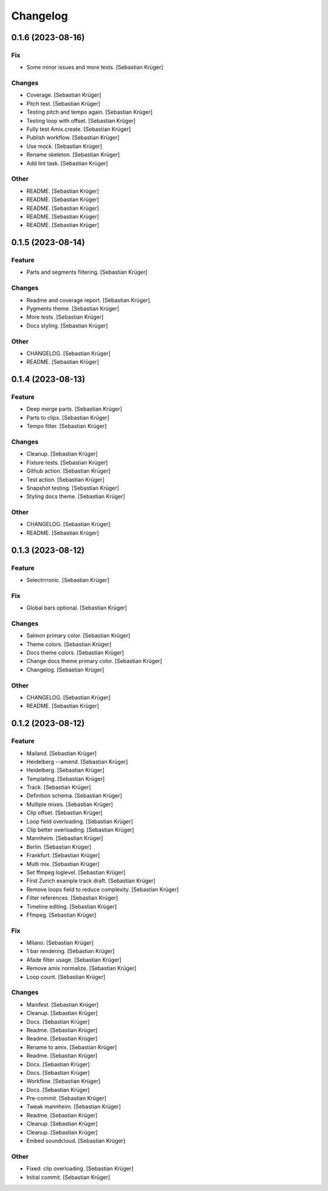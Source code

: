 Changelog
=========


0.1.6 (2023-08-16)
------------------

Fix
~~~
- Some minor issues and more tests. [Sebastian Krüger]

Changes
~~~~~~~
- Coverage. [Sebastian Krüger]
- Pitch test. [Sebastian Krüger]
- Testing pitch and tempo again. [Sebastian Krüger]
- Testing loop with offset. [Sebastian Krüger]
- Fully test Amix.create. [Sebastian Krüger]
- Publish workflow. [Sebastian Krüger]
- Use mock. [Sebastian Krüger]
- Rename skeleton. [Sebastian Krüger]
- Add lint task. [Sebastian Krüger]

Other
~~~~~
- README. [Sebastian Krüger]
- README. [Sebastian Krüger]
- README. [Sebastian Krüger]
- README. [Sebastian Krüger]
- README. [Sebastian Krüger]


0.1.5 (2023-08-14)
------------------

Feature
~~~~~~~
- Parts and segments filtering. [Sebastian Krüger]

Changes
~~~~~~~
- Readme and coverage report. [Sebastian Krüger]
- Pygments theme. [Sebastian Krüger]
- More tests. [Sebastian Krüger]
- Docs styling. [Sebastian Krüger]

Other
~~~~~
- CHANGELOG. [Sebastian Krüger]
- README. [Sebastian Krüger]


0.1.4 (2023-08-13)
------------------

Feature
~~~~~~~
- Deep merge parts. [Sebastian Krüger]
- Parts to clips. [Sebastian Krüger]
- Tempo filter. [Sebastian Krüger]

Changes
~~~~~~~
- Cleanup. [Sebastian Krüger]
- Fixture tests. [Sebastian Krüger]
- Github action. [Sebastian Krüger]
- Test action. [Sebastian Krüger]
- Snapshot testing. [Sebastian Krüger]
- Styling docs theme. [Sebastian Krüger]

Other
~~~~~
- CHANGELOG. [Sebastian Krüger]
- README. [Sebastian Krüger]


0.1.3 (2023-08-12)
------------------

Feature
~~~~~~~
- Selectrrronic. [Sebastian Krüger]

Fix
~~~
- Global bars optional. [Sebastian Krüger]

Changes
~~~~~~~
- Salmon primary color. [Sebastian Krüger]
- Theme colors. [Sebastian Krüger]
- Docs theme colors. [Sebastian Krüger]
- Change docs theme primary color. [Sebastian Krüger]
- Changelog. [Sebastian Krüger]

Other
~~~~~
- CHANGELOG. [Sebastian Krüger]
- README. [Sebastian Krüger]


0.1.2 (2023-08-12)
------------------

Feature
~~~~~~~
- Mailand. [Sebastian Krüger]
- Heidelberg --amend. [Sebastian Krüger]
- Heidelberg. [Sebastian Krüger]
- Templating. [Sebastian Krüger]
- Track. [Sebastian Krüger]
- Definition schema. [Sebastian Krüger]
- Multiple mixes. [Sebastian Krüger]
- Clip offset. [Sebastian Krüger]
- Loop field overloading. [Sebastian Krüger]
- Clip better overloading. [Sebastian Krüger]
- Mannheim. [Sebastian Krüger]
- Berlin. [Sebastian Krüger]
- Frankfurt. [Sebastian Krüger]
- Multi mix. [Sebastian Krüger]
- Set ffmpeg loglevel. [Sebastian Krüger]
- First Zurich example track draft. [Sebastian Krüger]
- Remove loops field to reduce complexity. [Sebastian Krüger]
- Filter references. [Sebastian Krüger]
- Timeline editing. [Sebastian Krüger]
- Ffmpeg. [Sebastian Krüger]

Fix
~~~
- Milano. [Sebastian Krüger]
- 1 bar rendering. [Sebastian Krüger]
- Afade filter usage. [Sebastian Krüger]
- Remove amix normalize. [Sebastian Krüger]
- Loop count. [Sebastian Krüger]

Changes
~~~~~~~
- Manifest. [Sebastian Krüger]
- Cleanup. [Sebastian Krüger]
- Docs. [Sebastian Krüger]
- Readme. [Sebastian Krüger]
- Readme. [Sebastian Krüger]
- Rename to amix. [Sebastian Krüger]
- Readme. [Sebastian Krüger]
- Docs. [Sebastian Krüger]
- Docs. [Sebastian Krüger]
- Workflow. [Sebastian Krüger]
- Docs. [Sebastian Krüger]
- Pre-commit. [Sebastian Krüger]
- Tweak mannheim. [Sebastian Krüger]
- Readme. [Sebastian Krüger]
- Cleanup. [Sebastian Krüger]
- Cleanup. [Sebastian Krüger]
- Embed soundcloud. [Sebastian Krüger]

Other
~~~~~
- Fixed: clip overloading. [Sebastian Krüger]
- Initial commit. [Sebastian Krüger]
